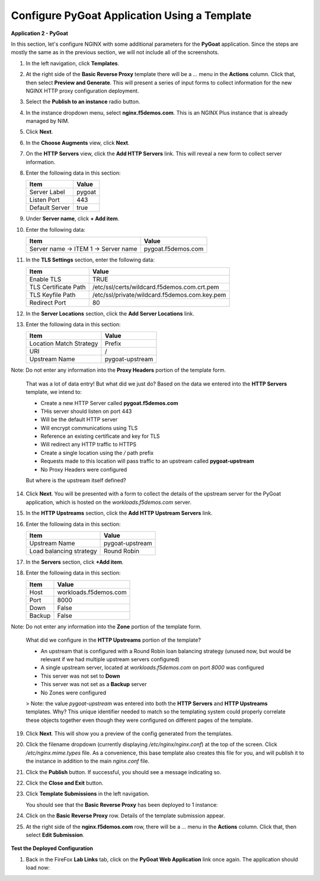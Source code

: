 Configure PyGoat Application Using a Template
================================


**Application 2 - PyGoat**

In this section, let's configure NGINX with some additional parameters for the **PyGoat** application.  Since the steps are mostly the same as in the previous section, we will not include all of the screenshots. 

1. In the left navigation, click **Templates**.

2. At the right side of the **Basic Reverse Proxy** template there will be a `...` menu in the **Actions** column. Click that, then select **Preview and Generate**. This will present a series of input forms to collect information for the new NGINX HTTP proxy configuration deployment.

3. Select the **Publish to an instance** radio button.

4. In the instance dropdown menu, select **nginx.f5demos.com**. This is an NGINX Plus instance that is already managed by NIM.

5. Click **Next**.

6. In the **Choose Augments** view, click **Next**.

7. On the **HTTP Servers** view, click the **Add HTTP Servers** link. This will reveal a new form to collect server information.

8. Enter the following data in this section:

   .. list-table:: 
     :header-rows: 1

     * - **Item**
       - **Value**
     * - Server Label
       - pygoat
     * - Listen Port
       - 443
     * - Default Server
       - true

9. Under **Server name**, click **+ Add item**.

10. Enter the following data:

    .. list-table:: 
      :header-rows: 1

      * - **Item**
        - **Value**
      * - Server name -> ITEM 1 -> Server name
        - pygoat.f5demos.com

11. In the **TLS Settings** section, enter the following data:

    .. list-table:: 
      :header-rows: 1

      * - **Item**
        - **Value**
      * - Enable TLS  
        - TRUE
      * - TLS Certificate Path   
        - /etc/ssl/certs/wildcard.f5demos.com.crt.pem
      * - TLS Keyfile Path
        - /etc/ssl/private/wildcard.f5demos.com.key.pem
      * - Redirect Port  
        - 80

12. In the **Server Locations** section, click the **Add Server Locations** link.

13. Enter the following data in this section:

    .. list-table:: 
      :header-rows: 1

      * - **Item**
        - **Value**
      * - Location Match Strategy
        - Prefix
      * - URI   
        - /
      * - Upstream Name
        - pygoat-upstream

Note: Do not enter any information into the **Proxy Headers** portion of the template form.

    That was a lot of data entry! But what did we just do? Based on the data we entered into the **HTTP Servers** template, we intend to:

    - Create a new HTTP Server called **pygoat.f5demos.com**
    - THis server should listen on port 443
    - Will be the default HTTP server
    - Will encrypt communications using TLS
    - Reference an existing certificate and key for TLS
    - Will redirect any HTTP traffic to HTTPS
    - Create a single location using the `/` path prefix
    - Requests made to this location will pass traffic to an upstream called **pygoat-upstream**
    - No Proxy Headers were configured

    But where is the upstream itself defined?

14. Click **Next**. You will be presented with a form to collect the details of the upstream server for the PyGoat application, which is hosted on the `workloads.f5demos.com` server.

15. In the **HTTP Upstreams** section, click the **Add HTTP Upstream Servers** link.

16. Enter the following data in this section:

    .. list-table:: 
      :header-rows: 1

      * - **Item**
        - **Value**
      * - Upstream Name
        - pygoat-upstream
      * - Load balancing strategy   
        - Round Robin

17. In the **Servers** section, click **+Add item**.

18. Enter the following data in this section:

    .. list-table:: 
      :header-rows: 1

      * - **Item**
        - **Value**
      * - Host
        - workloads.f5demos.com
      * - Port 
        - 8000
      * - Down
        - False
      * - Backup
        - False

Note: Do not enter any information into the **Zone** portion of the template form.

    What did we configure in the **HTTP Upstreams** portion of the template?

    - An upstream that is configured with a Round Robin loan balancing strategy (unused now, but would be relevant if we had multiple upstream servers configured)
    - A single upstream server, located at `workloads.f5demos.com` on port `8000` was configured
    - This server was not set to **Down**
    - This server was not set as a **Backup** server
    - No Zones were configured

    > Note: the value `pygoat-upstream` was entered into both the **HTTP Servers** and **HTTP Upstreams** templates. Why? This unique identifier needed to match so the templating system could properly correlate these objects together even though they were configured on different pages of the template.

19. Click **Next**. This will show you a preview of the config generated from the templates.

20. Click the filename dropdown (currently displaying `/etc/nginx/nginx.conf`) at the top of the screen. Click `/etc/nginx.mime.types` file. As a convenience, this base template also creates this file for you, and will publish it to the instance in addition to the main `nginx.conf` file.

21. Click the **Publish** button. If successful, you should see a message indicating so.

    .. image:: ../images/nim-templates-pub-success.png
      :width: 600

22. Click the **Close and Exit** button.

23. Click **Template Submissions** in the left navigation.

    You should see that the **Basic Reverse Proxy** has been deployed to 1 instance:

    .. image:: ../images/nim-templates-submission.png

24. Click on the **Basic Reverse Proxy** row. Details of the template submission appear.

25. At the right side of the **nginx.f5demos.com** row, there will be a `...` menu in the **Actions** column. Click that, then select **Edit Submission**.

   .. image:: ../images/image-20.png

    If we wanted to make changes to the submission, we could simply edit the values here, and publish configuration as we did before.

**Test the Deployed Configuration**

1. Back in the FireFox **Lab Links** tab, click on the **PyGoat Web Application** link once again. The application should load now:

   .. image:: ../images/image-21.png
